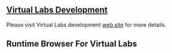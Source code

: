 ** [[http://dev.vlabs.ac.in/][Virtual Labs Development]]
   Please visit Virtual Labs development [[http://dev.vlabs.ac.in][web site]] for more
   details.
** Runtime Browser For Virtual Labs
   #+include: "./runtime-browser-for-virtual-labs.org"
